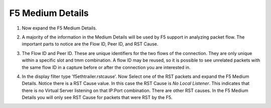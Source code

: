 F5 Medium Details
~~~~~~~~~~~~~~~~~

#. Now expand the F5 Medium Details.

   .. image:: /_static/class4/medium-details.png
      :scale: 50 %

#. A majority of the information in the Medium Details will be used by F5 support in analyzing packet flow.  The important parts to notice are the Flow ID, Peer ID, and RST Cause.

#. The Flow ID and Peer ID.  These are unique identifiers for the two flows of the connection.  They are only unique within a specific slot and tmm combination.  A flow ID may be reused, so it is possible to see unrelated packets with the same flow ID in a capture before or after the connection you are interested in.

#. In the display filter type 'f5ethtrailer.rstcause'.  Now Select one of the RST packets and expand the F5 Medium Details.  Notice there is a RST Cause value.  In this case the RST Cause is `No Local Listener`.  This indicates that there is no Virtual Server listening on that IP:Port combination.  There are other RST causes.  In the F5 Medium Details you will only see RST Cause for packets that were RST by the F5.

   .. image:: /_static/class4/tcp-reset.png
      :scale: 50 % 
